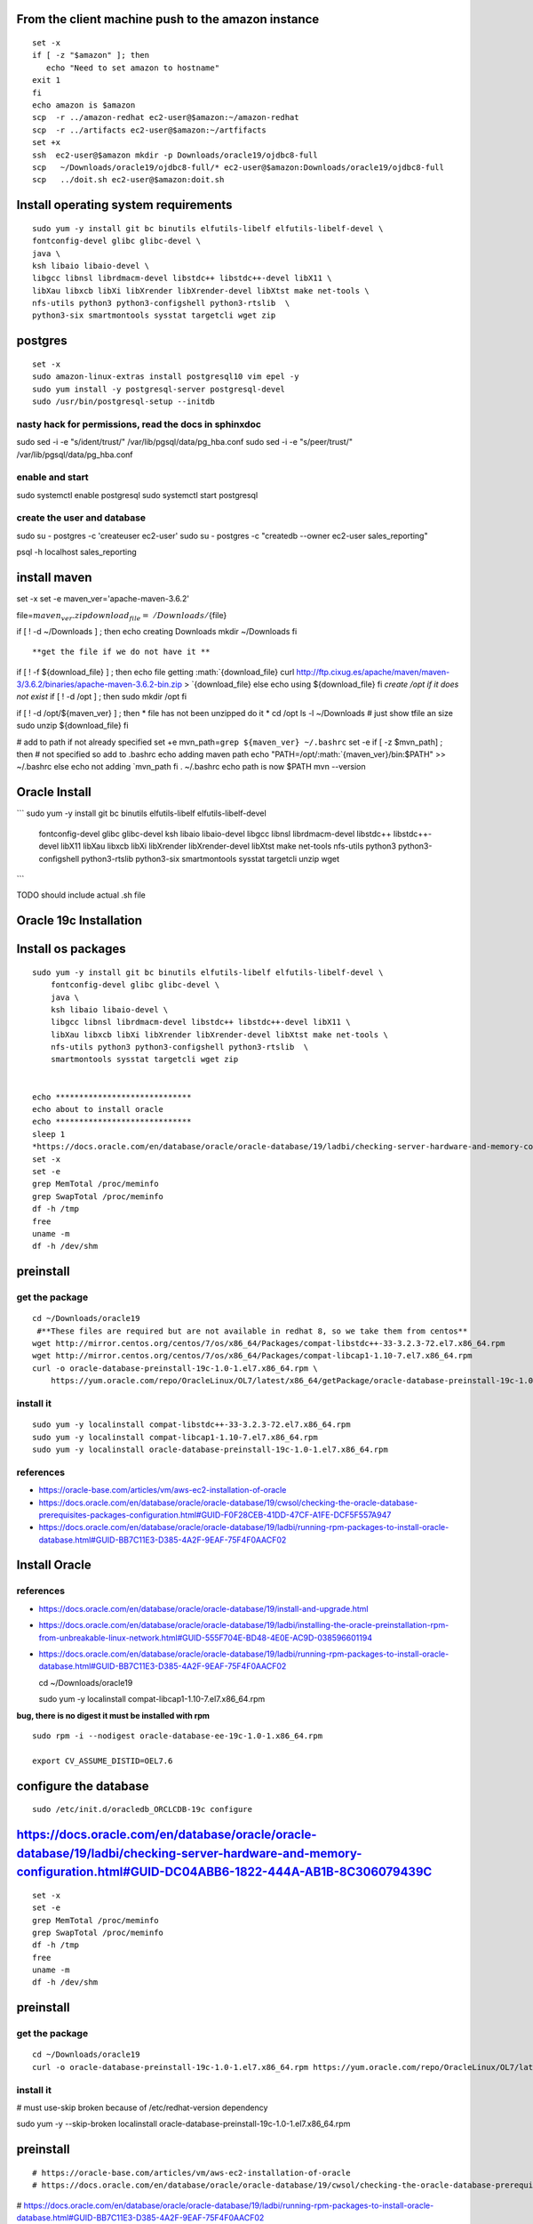 
From the client machine push to the amazon instance
===================================================

::

    set -x 
    if [ -z "$amazon" ]; then
       echo "Need to set amazon to hostname"
    exit 1
    fi  
    echo amazon is $amazon
    scp  -r ../amazon-redhat ec2-user@$amazon:~/amazon-redhat
    scp  -r ../artifacts ec2-user@$amazon:~/artfifacts
    set +x 
    ssh  ec2-user@$amazon mkdir -p Downloads/oracle19/ojdbc8-full
    scp   ~/Downloads/oracle19/ojdbc8-full/* ec2-user@$amazon:Downloads/oracle19/ojdbc8-full
    scp   ../doit.sh ec2-user@$amazon:doit.sh


Install operating system requirements
=====================================

::

    sudo yum -y install git bc binutils elfutils-libelf elfutils-libelf-devel \
    fontconfig-devel glibc glibc-devel \
    java \
    ksh libaio libaio-devel \
    libgcc libnsl librdmacm-devel libstdc++ libstdc++-devel libX11 \
    libXau libxcb libXi libXrender libXrender-devel libXtst make net-tools \
    nfs-utils python3 python3-configshell python3-rtslib  \
    python3-six smartmontools sysstat targetcli wget zip 


postgres
========

::

    set -x 
    sudo amazon-linux-extras install postgresql10 vim epel -y
    sudo yum install -y postgresql-server postgresql-devel
    sudo /usr/bin/postgresql-setup --initdb

nasty hack for permissions, read the docs in sphinxdoc
------------------------------------------------------

sudo sed -i -e "s/ident/trust/" /var/lib/pgsql/data/pg\_hba.conf sudo
sed -i -e "s/peer/trust/" /var/lib/pgsql/data/pg\_hba.conf

enable and start
----------------

sudo systemctl enable postgresql sudo systemctl start postgresql

create the user and database
----------------------------

sudo su - postgres -c 'createuser ec2-user' sudo su - postgres -c
"createdb --owner ec2-user sales\_reporting"

psql -h localhost sales\_reporting

install maven
=============

set -x set -e maven\_ver='apache-maven-3.6.2'

file=\ :math:`{maven_ver}.zip    download_file=~/Downloads/`\ {file}

if [ ! -d ~/Downloads ] ; then echo creating Downloads mkdir ~/Downloads
fi

::

    **get the file if we do not have it **

if [ ! -f ${download\_file} ] ; then echo file getting
:math:`{download_file}         curl http://ftp.cixug.es/apache/maven/maven-3/3.6.2/binaries/apache-maven-3.6.2-bin.zip  > `\ {download\_file}
else echo using ${download\_file} fi *create /opt if it does not exist*
if [ ! -d /opt ] ; then sudo mkdir /opt fi

if [ ! -d /opt/${maven\_ver} ] ; then \* file has not been unzipped do
it \* cd /opt ls -l ~/Downloads # just show tfile an size sudo unzip
${download\_file} fi

# add to path if not already specified set +e
mvn\_path=\ ``grep ${maven_ver} ~/.bashrc`` set -e if [ -z $mvn\_path] ;
then # not specified so add to .bashrc echo adding maven path echo
"PATH=/opt/:math:`{maven_ver}/bin:\$PATH" >> ~/.bashrc    else         echo not adding `\ mvn\_path
fi . ~/.bashrc echo path is now $PATH mvn --version

Oracle Install
==============

```
sudo yum -y install git bc binutils elfutils-libelf elfutils-libelf-devel \
  fontconfig-devel glibc glibc-devel ksh libaio libaio-devel \
  libgcc libnsl librdmacm-devel libstdc++ libstdc++-devel libX11 \
  libXau libxcb libXi libXrender libXrender-devel libXtst make \
  net-tools \
  nfs-utils python3 python3-configshell python3-rtslib \
  python3-six smartmontools sysstat targetcli unzip wget 
```

TODO should include actual .sh file

Oracle 19c Installation
=======================

Install os packages
===================

::

    sudo yum -y install git bc binutils elfutils-libelf elfutils-libelf-devel \
        fontconfig-devel glibc glibc-devel \
        java \
        ksh libaio libaio-devel \
        libgcc libnsl librdmacm-devel libstdc++ libstdc++-devel libX11 \
        libXau libxcb libXi libXrender libXrender-devel libXtst make net-tools \
        nfs-utils python3 python3-configshell python3-rtslib  \
        smartmontools sysstat targetcli wget zip 


    echo *****************************
    echo about to install oracle
    echo *****************************
    sleep 1
    *https://docs.oracle.com/en/database/oracle/oracle-database/19/ladbi/checking-server-hardware-and-memory-configuration.html#GUID-DC04ABB6-1822-444A-AB1B-8C306079439C
    set -x
    set -e
    grep MemTotal /proc/meminfo
    grep SwapTotal /proc/meminfo
    df -h /tmp
    free
    uname -m
    df -h /dev/shm

preinstall
==========

get the package
---------------

::

    cd ~/Downloads/oracle19
     #**These files are required but are not available in redhat 8, so we take them from centos**
    wget http://mirror.centos.org/centos/7/os/x86_64/Packages/compat-libstdc++-33-3.2.3-72.el7.x86_64.rpm
    wget http://mirror.centos.org/centos/7/os/x86_64/Packages/compat-libcap1-1.10-7.el7.x86_64.rpm
    curl -o oracle-database-preinstall-19c-1.0-1.el7.x86_64.rpm \
        https://yum.oracle.com/repo/OracleLinux/OL7/latest/x86_64/getPackage/oracle-database-preinstall-19c-1.0-1.el7.x86_64.rpm

install it
----------

::

    sudo yum -y localinstall compat-libstdc++-33-3.2.3-72.el7.x86_64.rpm
    sudo yum -y localinstall compat-libcap1-1.10-7.el7.x86_64.rpm
    sudo yum -y localinstall oracle-database-preinstall-19c-1.0-1.el7.x86_64.rpm 

references
----------

-  https://oracle-base.com/articles/vm/aws-ec2-installation-of-oracle

-  https://docs.oracle.com/en/database/oracle/oracle-database/19/cwsol/checking-the-oracle-database-prerequisites-packages-configuration.html#GUID-F0F28CEB-41DD-47CF-A1FE-DCF5F557A947

-  https://docs.oracle.com/en/database/oracle/oracle-database/19/ladbi/running-rpm-packages-to-install-oracle-database.html#GUID-BB7C11E3-D385-4A2F-9EAF-75F4F0AACF02

Install Oracle
==============

references
----------

-  https://docs.oracle.com/en/database/oracle/oracle-database/19/install-and-upgrade.html

-  https://docs.oracle.com/en/database/oracle/oracle-database/19/ladbi/installing-the-oracle-preinstallation-rpm-from-unbreakable-linux-network.html#GUID-555F704E-BD48-4E0E-AC9D-038596601194

-  https://docs.oracle.com/en/database/oracle/oracle-database/19/ladbi/running-rpm-packages-to-install-oracle-database.html#GUID-BB7C11E3-D385-4A2F-9EAF-75F4F0AACF02

   cd ~/Downloads/oracle19

   sudo yum -y localinstall compat-libcap1-1.10-7.el7.x86\_64.rpm

**bug, there is no digest it must be installed with rpm**

::

    sudo rpm -i --nodigest oracle-database-ee-19c-1.0-1.x86_64.rpm

    export CV_ASSUME_DISTID=OEL7.6

configure the database
======================

::

    sudo /etc/init.d/oracledb_ORCLCDB-19c configure


https://docs.oracle.com/en/database/oracle/oracle-database/19/ladbi/checking-server-hardware-and-memory-configuration.html#GUID-DC04ABB6-1822-444A-AB1B-8C306079439C
====================================================================================================================================================================

::

    set -x
    set -e
    grep MemTotal /proc/meminfo
    grep SwapTotal /proc/meminfo
    df -h /tmp
    free
    uname -m
    df -h /dev/shm

preinstall
==========

get the package
---------------

::

    cd ~/Downloads/oracle19
    curl -o oracle-database-preinstall-19c-1.0-1.el7.x86_64.rpm https://yum.oracle.com/repo/OracleLinux/OL7/latest/x86_64/getPackage/oracle-database-preinstall-19c-1.0-1.el7.x86_64.rpm

install it
----------

# must use-skip broken because of /etc/redhat-version dependency

sudo yum -y --skip-broken localinstall
oracle-database-preinstall-19c-1.0-1.el7.x86\_64.rpm

preinstall
==========

::

    # https://oracle-base.com/articles/vm/aws-ec2-installation-of-oracle
    # https://docs.oracle.com/en/database/oracle/oracle-database/19/cwsol/checking-the-oracle-database-prerequisites-packages-configuration.html#GUID-F0F28CEB-41DD-47CF-A1FE-DCF5F557A947

#
https://docs.oracle.com/en/database/oracle/oracle-database/19/ladbi/running-rpm-packages-to-install-oracle-database.html#GUID-BB7C11E3-D385-4A2F-9EAF-75F4F0AACF02

install oracle
==============

#
https://docs.oracle.com/en/database/oracle/oracle-database/19/install-and-upgrade.html
#
https://docs.oracle.com/en/database/oracle/oracle-database/19/ladbi/installing-the-oracle-preinstallation-rpm-from-unbreakable-linux-network.html#GUID-555F704E-BD48-4E0E-AC9D-038596601194

#
https://docs.oracle.com/en/database/oracle/oracle-database/19/ladbi/running-rpm-packages-to-install-oracle-database.html#GUID-BB7C11E3-D385-4A2F-9EAF-75F4F0AACF02

cd ~/Downloads/oracle19

sudo yum -y localinstall compat-libcap1-1.10-7.el7.x86\_64.rpm sudo yum
-y localinstall oracle-database-ee-19c-1.0-1.x86\_64.rpm

